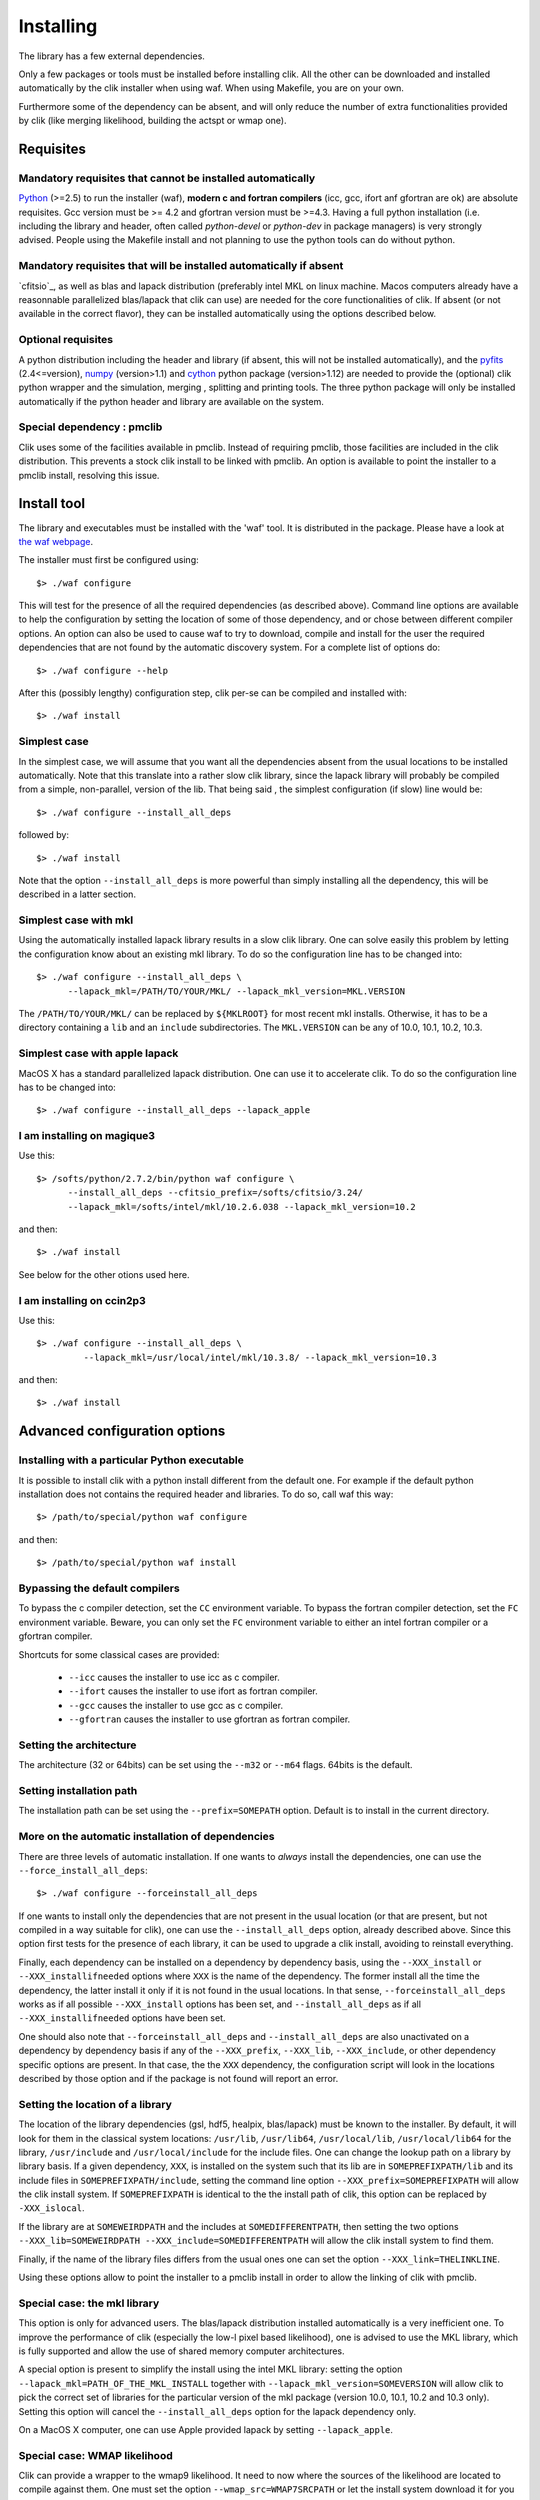 Installing
==========

The library has a few external dependencies. 

Only a few packages or tools must be installed before installing clik. All the other can be downloaded and installed automatically by the clik installer when using waf. When using Makefile, you are on your own.

Furthermore some of the dependency can be absent, and will only reduce the number of extra functionalities provided by clik (like merging likelihood, building the actspt or wmap one).

Requisites
----------

Mandatory requisites that cannot be installed automatically
^^^^^^^^^^^^^^^^^^^^^^^^^^^^^^^^^^^^^^^^^^^^^^^^^^^^^^^^^^^

`Python <http://python.org>`_ (>=2.5) to run the installer (waf), **modern c and fortran compilers** (icc, gcc, ifort anf gfortran are ok) are absolute requisites. 
Gcc version must be >= 4.2 and gfortran version must be >=4.3.
Having a full python installation (i.e. including the library and header, often called *python-devel* or *python-dev* in package managers) is very strongly advised.
People using the Makefile install and not planning to use the python tools can do without python.


Mandatory requisites that will be installed automatically if absent
^^^^^^^^^^^^^^^^^^^^^^^^^^^^^^^^^^^^^^^^^^^^^^^^^^^^^^^^^^^^^^^^^^^

`cfitsio`_,  as well as blas and lapack distribution (preferably intel MKL on linux machine. Macos computers already have a reasonnable parallelized blas/lapack that clik can use) are needed for the core functionalities of clik. If absent (or not available in the correct flavor), they can be installed automatically using the options described below.

Optional requisites 
^^^^^^^^^^^^^^^^^^^

A python distribution including the header and library (if absent, this will not be installed automatically), and the `pyfits <http://http://www.stsci.edu/institute/software_hardware/pyfits/>`_ (2.4<=version),  `numpy <http://numpy.scipy.org/>`_ (version>1.1) and `cython <http://cython.org/>`_ python package (version>1.12) are needed to provide the (optional) clik python wrapper and the simulation, merging , splitting and printing tools. The three python package will only be installed automatically if the python header and library are available on the system.

Special dependency : pmclib
^^^^^^^^^^^^^^^^^^^^^^^^^^^

Clik uses some of the facilities available in pmclib. Instead of requiring pmclib, those facilities are included in the clik distribution. This prevents a stock clik install to be linked with pmclib. An option is available to point the installer to a pmclib install, resolving this issue.


Install tool
------------

The library and executables must be installed with the 'waf' tool. It is distributed in the package. Please have a look at `the waf webpage <http://waf.googlecode.com>`_.

The installer must first be configured using::

    $> ./waf configure

This will test for the presence of all the required dependencies (as described above). Command line options are available to help the configuration by setting the location of some of those dependency, and or chose between different compiler options. An option can also be used to cause waf to try to download, compile and install for the user the required dependencies that are not found by the automatic discovery system. For a complete list of options do::

    $> ./waf configure --help


After this (possibly lengthy) configuration step, clik per-se can be compiled and installed with::

    $> ./waf install

Simplest case
^^^^^^^^^^^^^

In the simplest case, we will assume that you want all the dependencies absent from the usual locations to be installed automatically. Note that this translate into a rather slow clik library, since the lapack library will probably be compiled from a simple, non-parallel, version of the lib. That being said , the simplest configuration (if slow) line would be::

    $> ./waf configure --install_all_deps

followed by::

    $> ./waf install

Note that the option ``--install_all_deps`` is more powerful than simply installing all the dependency, this will be described in a latter section.

Simplest case with mkl
^^^^^^^^^^^^^^^^^^^^^^

Using the automatically installed lapack library results in a slow clik library. One can solve easily this problem by letting the configuration know about an existing mkl library. To do so the configuration line has to be changed into::

    $> ./waf configure --install_all_deps \
          --lapack_mkl=/PATH/TO/YOUR/MKL/ --lapack_mkl_version=MKL.VERSION

The ``/PATH/TO/YOUR/MKL/`` can be replaced by ``${MKLROOT}`` for most recent mkl installs. Otherwise, it has to be a directory containing a ``lib`` and an ``include`` subdirectories. The ``MKL.VERSION`` can be any of 10.0, 10.1, 10.2, 10.3.

Simplest case with apple lapack
^^^^^^^^^^^^^^^^^^^^^^^^^^^^^^^

MacOS X has a standard parallelized lapack distribution. One can use it to accelerate clik.
To do so the configuration line has to be changed into::

    $> ./waf configure --install_all_deps --lapack_apple

I am installing on magique3
^^^^^^^^^^^^^^^^^^^^^^^^^^^

Use this::

    $> /softs/python/2.7.2/bin/python waf configure \
          --install_all_deps --cfitsio_prefix=/softs/cfitsio/3.24/
          --lapack_mkl=/softs/intel/mkl/10.2.6.038 --lapack_mkl_version=10.2 

and then::

    $> ./waf install

See below for the other otions used here.

I am installing on ccin2p3
^^^^^^^^^^^^^^^^^^^^^^^^^^

Use this::

    $> ./waf configure --install_all_deps \
             --lapack_mkl=/usr/local/intel/mkl/10.3.8/ --lapack_mkl_version=10.3

and then::

    $> ./waf install



Advanced configuration options
------------------------------

Installing with a particular Python executable
^^^^^^^^^^^^^^^^^^^^^^^^^^^^^^^^^^^^^^^^^^^^^^

It is possible to install clik with a python install different from the default one. For example if the default python installation does not contains the required header and libraries. To do so, call waf this way::

    $> /path/to/special/python waf configure 

and then::

    $> /path/to/special/python waf install 


Bypassing the default compilers
^^^^^^^^^^^^^^^^^^^^^^^^^^^^^^^

To bypass the c compiler detection, set the ``CC`` environment variable. 
To bypass the fortran compiler detection, set the ``FC`` environment variable. Beware, you can only set the ``FC`` environment variable to either an intel fortran compiler or a gfortran compiler. 

Shortcuts for some classical cases are provided:

    * ``--icc`` causes the installer to use icc as c compiler.
    * ``--ifort`` causes the installer to use ifort as fortran compiler.
    * ``--gcc`` causes the installer to use gcc as c compiler.
    * ``--gfortran`` causes the installer to use gfortran as fortran compiler.


Setting the architecture
^^^^^^^^^^^^^^^^^^^^^^^^

The architecture (32 or 64bits) can be set using the ``--m32`` or ``--m64`` flags. 64bits is the default.

Setting installation path
^^^^^^^^^^^^^^^^^^^^^^^^^

The installation path can be set using the ``--prefix=SOMEPATH`` option. Default is to install in the current directory.


More on the automatic installation of dependencies
^^^^^^^^^^^^^^^^^^^^^^^^^^^^^^^^^^^^^^^^^^^^^^^^^^

There are three levels of automatic installation. If one wants to *always* install the dependencies, one can use the ``--force_install_all_deps``::

    $> ./waf configure --forceinstall_all_deps

If one wants to install only the dependencies that are not present in the usual location (or that are present, but not compiled in a way suitable for clik), one can use the ``--install_all_deps`` option, already described above. Since this option first tests for the presence of each library, it can be used to upgrade a clik install, avoiding to reinstall everything.

Finally, each dependency can be installed on a dependency by dependency basis, using the ``--XXX_install`` or ``--XXX_installifneeded`` options where ``XXX`` is the name of the dependency. The former install all the time the dependency, the latter install it only if it is not found in the usual locations. In that sense, ``--forceinstall_all_deps`` works as if all possible ``--XXX_install`` options has been set, and ``--install_all_deps`` as if all ``--XXX_installifneeded`` options have been set.

One should also note that ``--forceinstall_all_deps`` and ``--install_all_deps`` are also unactivated on a dependency by dependency basis if any of the ``--XXX_prefix``, ``--XXX_lib``, ``--XXX_include``, or other dependency specific options are present. In that case, the the ``XXX`` dependency, the configuration script will look in the locations described by those option and if the package is not found will report an error.


Setting the location of a library
^^^^^^^^^^^^^^^^^^^^^^^^^^^^^^^^^

The location of the library dependencies (gsl, hdf5, healpix, blas/lapack) must be known to the installer. By default, it will look for them in the classical system 
locations:  ``/usr/lib``, ``/usr/lib64``, ``/usr/local/lib``, ``/usr/local/lib64`` for the library, ``/usr/include`` and ``/usr/local/include`` for the include files. One can 
change the lookup path on a library by library basis. If a given dependency, ``XXX``, is installed on the system such that its lib are in ``SOMEPREFIXPATH/lib`` and its 
include files in ``SOMEPREFIXPATH/include``, setting the command line option ``--XXX_prefix=SOMEPREFIXPATH``  will allow the clik install system. If ``SOMEPREFIXPATH`` is identical to the the install path of clik, this option can be replaced by ``-XXX_islocal``.

If the library are at 
``SOMEWEIRDPATH`` and the includes at ``SOMEDIFFERENTPATH``, then setting the two options  ``--XXX_lib=SOMEWEIRDPATH --XXX_include=SOMEDIFFERENTPATH`` will allow the clik 
install system to find them.

Finally, if the name of the library files differs from the usual ones one can set the option ``--XXX_link=THELINKLINE``.

Using these options allow to point the installer to a pmclib install in order to allow the linking of clik with pmclib.


Special case: the mkl library
^^^^^^^^^^^^^^^^^^^^^^^^^^^^^

This option is only for advanced users.
The blas/lapack distribution installed automatically is a very inefficient one. To improve the performance of clik (especially the low-l pixel based likelihood), one is advised to use the MKL library, which is fully supported and allow the use of shared memory computer architectures.

A special option is present to simplify the install using the intel MKL library: setting the option ``--lapack_mkl=PATH_OF_THE_MKL_INSTALL`` together with ``--lapack_mkl_version=SOMEVERSION`` will allow clik to pick the correct set of libraries for the particular version of the mkl package (version 10.0, 10.1, 10.2 and 10.3 only).
Setting this option will cancel the ``--install_all_deps`` option for the lapack dependency only.

On a MacOS X computer, one can use Apple provided lapack by setting ``--lapack_apple``.


Special case: WMAP likelihood
^^^^^^^^^^^^^^^^^^^^^^^^^^^^^

Clik can provide a wrapper to the wmap9 likelihood. It need to now where the sources of the likelihood are located to compile against them. One must set the option ``--wmap_src=WMAP7SRCPATH`` or let the install system download it for you by setting the option ``--wmap_install``. Note that to actually use this likelihood, one must also download the data files and prepare clik likelihood files from them. Look at :ref:`WMAP`. The ``--install_all_deps`` and ``--forceinstall_all_deps`` options will automatically download the sources, as if ``-wmap_install`` was set.


Putting it all together
^^^^^^^^^^^^^^^^^^^^^^^

The following command::

    $> ./waf configure --install_all_deps

will tell the clik install system to install all the possible external dependency in the current directory. 

The following command::

    $> ./waf configure --lapack_mkl=/opt/intel/mkl \ --lapack_mkl_version=10.2
       --cfistio_prefix=/usr/local/cfitsio --cython_install

will tell the clik install system to install cython. The cfitsio library will be looked for in the unusual dir ``/usr/local/cfitsio``. /All the other dependency will be looked up in the classical locations. The blas/lapack library 
will be the one from an mkl install located at --lapack_mkl=/opt/intel/mkl. Clik will be compiled in 64bit and installed in the current directory.

 
Best advanced choice 
^^^^^^^^^^^^^^^^^^^^

Use a mkl lapack install and let the other dependencies on auto install::

    $> ./waf configure --install_all_deps  \
          --lapack_mkl=/opt/intel/mkl --lapack_mkl_version=10.2 

This will use your mkl libraries from ``/opt/intel/mkl``, test if numpy, cython and gsl are installed on your computer (often the case) if not install them, 
and finally install all the other requirements (helpaix, hdf5 and its python wrapper).

Environment variables
---------------------

Depending of your shell, a configuration file named ``clik_profile.sh`` of ``clik_profile.csh`` will be installed in the ``bin`` directory at the install location of clik. One can source it on the command line, or include it in its startup configuration file to set the environment variable needed by clik.


